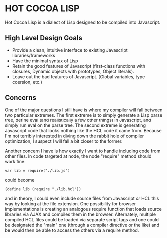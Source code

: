 * HOT COCOA LISP
  Hot Cocoa Lisp is a dialect of Lisp designed to be compiled into Javascript.
** High Level Design Goals
   - Provide a clean, intuitive interface to existing
     Javascript libraries/frameworks
   - Have the minimal syntax of Lisp
   - Retain the good features of Javascript
     (first-class functions with closures, Dynamic objects with prototypes,
     Object literals).
   - Leave out the bad features of Javascript.
     (Global variables, type coersion, etc.)
** Concerns
   One of the major questions I still have is where my compiler will fall
   between two particular extremes.  The first extreme is to simply generate
   a Lisp parse tree, define eval (and realistically a few other things) in
   Javascript, and simply run eval on the parse tree.  The second extreme is
   generating Javascript code that looks nothing like the HCL code it came
   from.  Because I'm not terribly interested in diving down the rabbit hole
   of compiler optimization, I suspect I will fall a bit closer to the former.
   
   Another concern I have is how exactly I want to handle including code from
   other files.  In code targeted at node, the node "require" method should work
   fine:
   
   : var lib = require("./lib.js")
   
   could become
   
   : (define lib (require "./lib.hcl"))
   
   and in theory, I could even include source files from Javascript /or/ HCL
   this way by looking at the file extension.  One possibility for browser
   implementations is creating an analogous require function that loads source
   libraries via AJAX and compiles them in the browser.  Alternately, multiple
   compiled HCL files could be loaded via separate script tags and one could be
   designated the "main" one (through a compiler directive or the like) and be
   would then be able to access the others via a require method.
   

